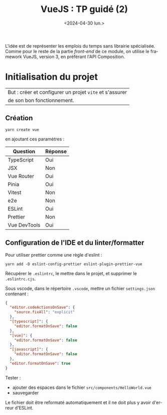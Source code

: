 #+TITLE: VueJS : TP guidé (2)
#+DATE: <2024-04-30 lun.>
#+OPTIONS: author:nil ^:nil toc:nil
#+LANGUAGE: fr
#+LATEX_HEADER: \usepackage[francais]{babel}
#+TAGS: solution
# +EXCLUDE_TAGS: solution
#+LATEX_HEADER: \usepackage{svg}
#+LATEX_HEADER: \usepackage[margin=1in]{geometry}

#+STARTUP: inlineimages


L'idée est de représenter les emplois du temps sans librairie spécialisée. Comme
pour le reste de la partie /front-end/ de ce module, on utilise le framework
VueJS, version 3, en préférant l'API Composition.


#+NAME: gitdiff
#+BEGIN_SRC bash :var com="dontrun" :results verbatim :exports results :wrap src diff
git --git-dir /home/poulpos/flop/cours/vue-1-tp-non-guide/.git diff ${com}^..${com} -- . ':(exclude)yarn.lock'
#+END_SRC


* Initialisation du projet

|---------------------------------------------------------|
| But : créer et configurer un projet =vite= et s'assurer |
| de son bon fonctionnement.                              |
|---------------------------------------------------------|

** Création

#+begin_src shell
  yarn create vue
#+end_src
en ajoutant ces paramètres :
| Question     | Réponse |
|--------------+---------|
| TypeScript   | Oui     |
| JSX          | Non     |
| Vue Router   | Oui     |
| Pinia        | Oui     |
| Vitest       | Non     |
| e2e          | Non     |
| ESLint       | Oui     |
| Prettier     | Non     |
| Vue DevTools | Oui     |


** Configuration de l'IDE et du linter/formatter

Pour utiliser prettier comme une règle d'eslint :
#+begin_src shell
  yarn add -D eslint-config-prettier eslint-plugin-prettier-vue
#+end_src

Récupérer le =.eslintrc=, le mettre dans le projet, et supprimer le
=.eslintrc.cjs=.

Sous vscode, dans le répertoire =.vscode=, mettre un fichier =settings.json= contenant :
#+begin_src json
{
  "editor.codeActionsOnSave": {
    "source.fixAll": "explicit"
  },
  "[typescript]": {
    "editor.formatOnSave": false
  },
  "[vue]": {
    "editor.formatOnSave": false
  },
  "[javascript]": {
    "editor.formatOnSave": false
  },
  "editor.formatOnSave": true
}
#+end_src

Tester :
- ajouter des espaces dans le fichier =src/components/HelloWorld.vue=
- sauvegarder
Le fichier doit être reformaté automatiquement et il ne doit plus y avoir
d'erreur d'ESLint.

